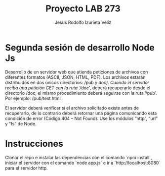 #+TITLE: Proyecto LAB 273
#+AUTHOR: Jesus Rodolfo Izurieta Veliz

* Segunda sesión de desarrollo Node Js

Desarrollo de un servidor web que atienda peticiones de archivos con diferentes formatos (ASCII, JSON, HTML, PDF).
Los archivos estarán distribuidos en dos únicos directorios: /pub y /doc).
Cuando el servidor reciba una petición GET con la ruta ‘/doc/', deberá recuperarlo desde el directorio /doc;
el mismo procedimiento deberá seguirse con la ruta ‘/pub'. Por ejemplo: /pub/test.html

El servidor deberá verificar si el archivo solicitado existe antes de recuperarlo,
de lo contrario deberá retornar una página comunicando esta condición de error (Codigo 404 – Not Found).
Use los módulos “http”, “url” y “fs” de Node.

* Instrucciones
Clonar el repo e instalar las dependencias con el comando `npm install`, iniciar el servidor con el comando `node app.js` e
ir a `http://localhost:8080` para el servidor http.
